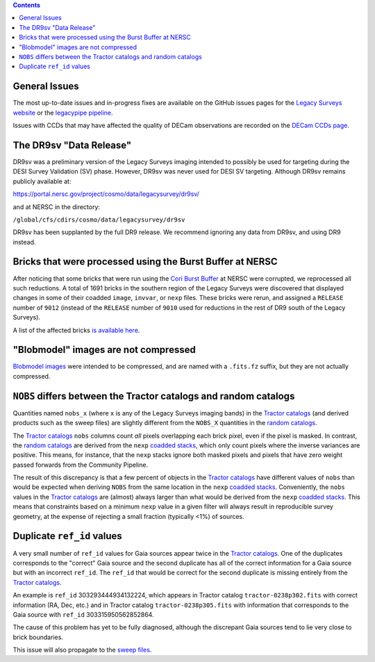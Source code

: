 .. title: Known Issues
.. slug: issues
.. tags: 
.. has_math: yes

.. |deg|    unicode:: U+000B0 .. DEGREE SIGN
.. |Prime|    unicode:: U+02033 .. DOUBLE PRIME

.. class:: pull-right well

.. contents::

General Issues
--------------

The most up-to-date issues and in-progress fixes are
available on the GitHub issues pages for the `Legacy Surveys website`_ or the `legacypipe pipeline`_.

Issues with CCDs that may have affected the quality of DECam observations are recorded on the
`DECam CCDs page`_.

.. _`Legacy Surveys website`: https://github.com/legacysurvey/legacysurvey/issues
.. _`legacypipe pipeline`: https://github.com/legacysurvey/legacypipe/issues?q=is:issue+sort:updated-desc
.. _`DECam CCDs page`: https://noirlab.edu/science/programs/ctio/instruments/Dark-Energy-Camera/Status-DECam-CCDs

The DR9sv "Data Release"
------------------------
DR9sv was a preliminary version of the Legacy Surveys imaging intended to possibly be used for targeting during the DESI
Survey Validation (SV) phase. However, DR9sv was never used for DESI SV targeting. Although DR9sv remains publicly available at:

| https://portal.nersc.gov/project/cosmo/data/legacysurvey/dr9sv/

and at NERSC in the directory:

| ``/global/cfs/cdirs/cosmo/data/legacysurvey/dr9sv``

DR9sv has been supplanted by the full DR9 release. We recommend ignoring any data from DR9sv, and using DR9 instead.

Bricks that were processed using the Burst Buffer at NERSC
----------------------------------------------------------

After noticing that some bricks that were run using the `Cori Burst Buffer`_ at NERSC
were corrupted, we reprocessed all such reductions. A total of 1691 bricks in the
southern region of the Legacy Surveys were
discovered that displayed changes in some of their coadded ``image``, ``invvar``, or ``nexp``
files. These bricks were rerun, and assigned a ``RELEASE`` number of ``9012`` (instead of the
``RELEASE`` number of ``9010`` used for reductions in the rest of DR9 south of the Legacy Surveys).

A list of the affected bricks `is available here`_.

.. _`Cori Burst Buffer`: https://docs.nersc.gov/filesystems/cori-burst-buffer/
.. _`is available here`: ../../files/dr9-south-patched-bricks.fits

"Blobmodel" images are not compressed
-------------------------------------

`Blobmodel images`_ were intended to be compressed, and are named with a ``.fits.fz`` suffix, but they are not actually compressed.

.. _`Blobmodel images`: ../files/#image-stacks-region-coadd


``NOBS`` differs between the Tractor catalogs and random catalogs
-----------------------------------------------------------------

Quantities named ``nobs_x`` (where ``x`` is any of the Legacy Surveys imaging bands) in the `Tractor catalogs`_ (and derived
products such as the sweep files) are slightly different from the ``NOBS_X`` quantities in the `random catalogs`_.

The `Tractor catalogs`_ ``nobs`` columns count *all* pixels overlapping each brick pixel, even if the pixel is masked. In contrast,
the `random catalogs`_ are derived from the ``nexp`` `coadded stacks`_, which only count pixels where the inverse variances are positive.
This means, for instance, that the ``nexp`` stacks ignore both masked pixels and pixels that have zero weight passed forwards from the
Community Pipeline.

The result of this discrepancy is that a few percent of objects in the `Tractor catalogs`_ have different values of ``nobs`` than would
be expected when deriving ``NOBS`` from the same location in the ``nexp`` `coadded stacks`_. Conveniently, the ``nobs`` values in the `Tractor catalogs`_
are (almost) always larger than what would be derived from the ``nexp`` `coadded stacks`_. This means that constraints based on a minimum ``nexp`` value
in a given filter will always result in reproducible survey geometry, at the expense of rejecting a small fraction (typically <1%) of sources.

Duplicate ``ref_id`` values
---------------------------

A very small number of ``ref_id`` values for Gaia sources appear twice in the `Tractor catalogs`_. One of the duplicates corresponds to the
"correct" Gaia source and the second duplicate has all of the correct information for a Gaia source but with an incorrect
``ref_id``. The ``ref_id`` that would be correct for the second duplicate is missing entirely from the `Tractor catalogs`_.

An example is ``ref_id`` 303293444934132224, which appears in Tractor catalog ``tractor-0238p302.fits`` with correct
information (RA, Dec, etc.) and in Tractor catalog ``tractor-0238p305.fits`` with information that corresponds to
the Gaia source with ``ref_id`` 303315950562852864.

The cause of this problem has yet to be fully diagnosed, although the discrepant Gaia sources tend to lie very close to brick boundaries.

This issue will also propagate to the `sweep files`_.

.. _`Tractor catalogs`: ../catalogs
.. _`random catalogs`: ../files/#random-catalogs-randoms
.. _`coadded stacks`: ../files/#image-stacks-region-coadd
.. _`sweep files`: ../files/#sweep-catalogs-region-sweep
